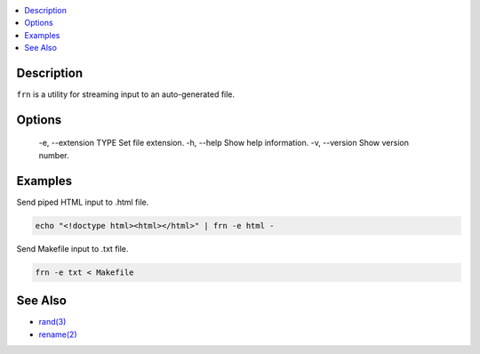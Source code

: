 .. contents:: :local:

Description
-----------

``frn`` is a utility for streaming input to an auto-generated file.

Options
-------

    -e, --extension TYPE Set file extension.
    -h, --help           Show help information.
    -v, --version        Show version number.

Examples
--------

Send piped HTML input to .html file.

.. code-block:: sh

    echo "<!doctype html><html></html>" | frn -e html -

Send Makefile input to .txt file.

.. code-block:: sh

    frn -e txt < Makefile

See Also
--------

* `rand(3) <https://linux.die.net/man/3/rand>`_
* `rename(2) <https://linux.die.net/man/2/rename>`_
